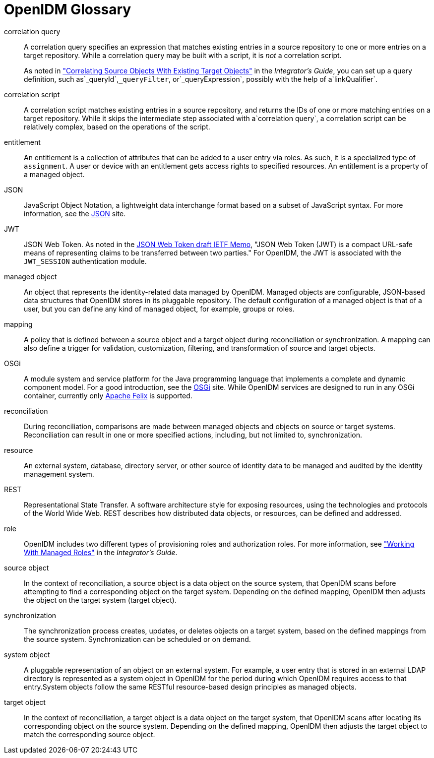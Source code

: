 :leveloffset: -1
////
  The contents of this file are subject to the terms of the Common Development and
  Distribution License (the License). You may not use this file except in compliance with the
  License.
 
  You can obtain a copy of the License at legal/CDDLv1.0.txt. See the License for the
  specific language governing permission and limitations under the License.
 
  When distributing Covered Software, include this CDDL Header Notice in each file and include
  the License file at legal/CDDLv1.0.txt. If applicable, add the following below the CDDL
  Header, with the fields enclosed by brackets [] replaced by your own identifying
  information: "Portions copyright [year] [name of copyright owner]".
 
  Copyright 2017 ForgeRock AS.
  Portions Copyright 2024 3A Systems LLC.
////

:figure-caption!:
:example-caption!:
:table-caption!:


[glossary]
[#openidm-glossary]
== OpenIDM Glossary


correlation query::
A correlation query specifies an expression that matches existing entries in a source repository to one or more entries on a target repository. While a correlation query may be built with a script, it is __not__ a correlation script.

+
As noted in xref:integrators-guide:chap-synchronization.adoc#correlation["Correlating Source Objects With Existing Target Objects"] in the __Integrator's Guide__, you can set up a query definition, such as`_queryId`,`_queryFilter`, or`_queryExpression`, possibly with the help of a`linkQualifier`.

correlation script::
A correlation script matches existing entries in a source repository, and returns the IDs of one or more matching entries on a target repository. While it skips the intermediate step associated with a`correlation query`, a correlation script can be relatively complex, based on the operations of the script.

entitlement::
An entitlement is a collection of attributes that can be added to a user entry via roles. As such, it is a specialized type of `assignment`. A user or device with an entitlement gets access rights to specified resources. An entitlement is a property of a managed object.

JSON::
JavaScript Object Notation, a lightweight data interchange format based on a subset of JavaScript syntax. For more information, see the link:http://www.json.org[JSON, window=\_blank] site.

JWT::
JSON Web Token. As noted in the link:http://self-issued.info/docs/draft-ietf-oauth-json-web-token.html[JSON Web Token draft IETF Memo, window=\_blank], "JSON Web Token (JWT) is a compact URL-safe means of representing claims to be transferred between two parties." For OpenIDM, the JWT is associated with the `JWT_SESSION` authentication module.

managed object::
An object that represents the identity-related data managed by OpenIDM. Managed objects are configurable, JSON-based data structures that OpenIDM stores in its pluggable repository. The default configuration of a managed object is that of a user, but you can define any kind of managed object, for example, groups or roles.

mapping::
A policy that is defined between a source object and a target object during reconciliation or synchronization. A mapping can also define a trigger for validation, customization, filtering, and transformation of source and target objects.

OSGi::
A module system and service platform for the Java programming language that implements a complete and dynamic component model. For a good introduction, see the link:https://www.osgi.org//developer/benefits-of-using-osgi[OSGi, window=\_blank] site. While OpenIDM services are designed to run in any OSGi container, currently only link:http://felix.apache.org/[Apache Felix, window=\_blank] is supported.

reconciliation::
During reconciliation, comparisons are made between managed objects and objects on source or target systems. Reconciliation can result in one or more specified actions, including, but not limited to, synchronization.

resource::
An external system, database, directory server, or other source of identity data to be managed and audited by the identity management system.

[#gloss-rest]
REST::
Representational State Transfer. A software architecture style for exposing resources, using the technologies and protocols of the World Wide Web. REST describes how distributed data objects, or resources, can be defined and addressed.

role::
OpenIDM includes two different types of provisioning roles and authorization roles. For more information, see xref:integrators-guide:chap-users-groups-roles.adoc#working-with-managed-roles["Working With Managed Roles"] in the __Integrator's Guide__.

source object::
In the context of reconciliation, a source object is a data object on the source system, that OpenIDM scans before attempting to find a corresponding object on the target system. Depending on the defined mapping, OpenIDM then adjusts the object on the target system (target object).

synchronization::
The synchronization process creates, updates, or deletes objects on a target system, based on the defined mappings from the source system. Synchronization can be scheduled or on demand.

system object::
A pluggable representation of an object on an external system. For example, a user entry that is stored in an external LDAP directory is represented as a system object in OpenIDM for the period during which OpenIDM requires access to that entry.System objects follow the same RESTful resource-based design principles as managed objects.

target object::
In the context of reconciliation, a target object is a data object on the target system, that OpenIDM scans after locating its corresponding object on the source system. Depending on the defined mapping, OpenIDM then adjusts the target object to match the corresponding source object.


